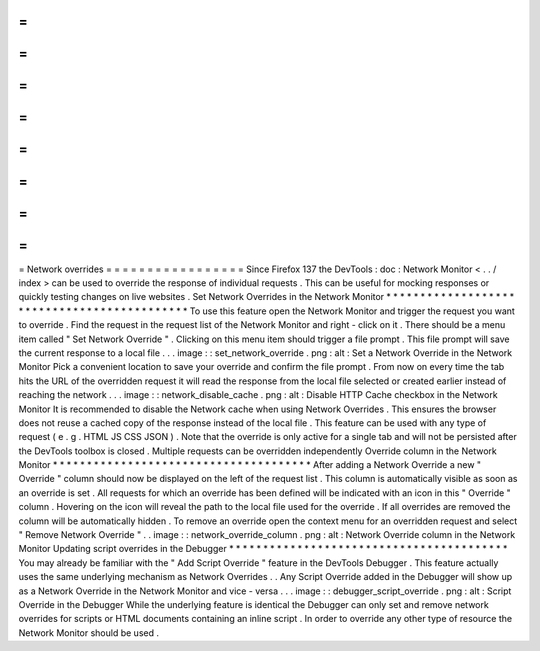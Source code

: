 =
=
=
=
=
=
=
=
=
=
=
=
=
=
=
=
=
Network
overrides
=
=
=
=
=
=
=
=
=
=
=
=
=
=
=
=
=
Since
Firefox
137
the
DevTools
:
doc
:
Network
Monitor
<
.
.
/
index
>
can
be
used
to
override
the
response
of
individual
requests
.
This
can
be
useful
for
mocking
responses
or
quickly
testing
changes
on
live
websites
.
Set
Network
Overrides
in
the
Network
Monitor
*
*
*
*
*
*
*
*
*
*
*
*
*
*
*
*
*
*
*
*
*
*
*
*
*
*
*
*
*
*
*
*
*
*
*
*
*
*
*
*
*
*
*
*
To
use
this
feature
open
the
Network
Monitor
and
trigger
the
request
you
want
to
override
.
Find
the
request
in
the
request
list
of
the
Network
Monitor
and
right
-
click
on
it
.
There
should
be
a
menu
item
called
"
Set
Network
Override
"
.
Clicking
on
this
menu
item
should
trigger
a
file
prompt
.
This
file
prompt
will
save
the
current
response
to
a
local
file
.
.
.
image
:
:
set_network_override
.
png
:
alt
:
Set
a
Network
Override
in
the
Network
Monitor
Pick
a
convenient
location
to
save
your
override
and
confirm
the
file
prompt
.
From
now
on
every
time
the
tab
hits
the
URL
of
the
overridden
request
it
will
read
the
response
from
the
local
file
selected
or
created
earlier
instead
of
reaching
the
network
.
.
.
image
:
:
network_disable_cache
.
png
:
alt
:
Disable
HTTP
Cache
checkbox
in
the
Network
Monitor
It
is
recommended
to
disable
the
Network
cache
when
using
Network
Overrides
.
This
ensures
the
browser
does
not
reuse
a
cached
copy
of
the
response
instead
of
the
local
file
.
This
feature
can
be
used
with
any
type
of
request
(
e
.
g
.
HTML
JS
CSS
JSON
)
.
Note
that
the
override
is
only
active
for
a
single
tab
and
will
not
be
persisted
after
the
DevTools
toolbox
is
closed
.
Multiple
requests
can
be
overridden
independently
Override
column
in
the
Network
Monitor
*
*
*
*
*
*
*
*
*
*
*
*
*
*
*
*
*
*
*
*
*
*
*
*
*
*
*
*
*
*
*
*
*
*
*
*
*
*
After
adding
a
Network
Override
a
new
"
Override
"
column
should
now
be
displayed
on
the
left
of
the
request
list
.
This
column
is
automatically
visible
as
soon
as
an
override
is
set
.
All
requests
for
which
an
override
has
been
defined
will
be
indicated
with
an
icon
in
this
"
Override
"
column
.
Hovering
on
the
icon
will
reveal
the
path
to
the
local
file
used
for
the
override
.
If
all
overrides
are
removed
the
column
will
be
automatically
hidden
.
To
remove
an
override
open
the
context
menu
for
an
overridden
request
and
select
"
Remove
Network
Override
"
.
.
image
:
:
network_override_column
.
png
:
alt
:
Network
Override
column
in
the
Network
Monitor
Updating
script
overrides
in
the
Debugger
*
*
*
*
*
*
*
*
*
*
*
*
*
*
*
*
*
*
*
*
*
*
*
*
*
*
*
*
*
*
*
*
*
*
*
*
*
*
*
*
*
You
may
already
be
familiar
with
the
"
Add
Script
Override
"
feature
in
the
DevTools
Debugger
.
This
feature
actually
uses
the
same
underlying
mechanism
as
Network
Overrides
.
.
Any
Script
Override
added
in
the
Debugger
will
show
up
as
a
Network
Override
in
the
Network
Monitor
and
vice
-
versa
.
.
.
image
:
:
debugger_script_override
.
png
:
alt
:
Script
Override
in
the
Debugger
While
the
underlying
feature
is
identical
the
Debugger
can
only
set
and
remove
network
overrides
for
scripts
or
HTML
documents
containing
an
inline
script
.
In
order
to
override
any
other
type
of
resource
the
Network
Monitor
should
be
used
.
